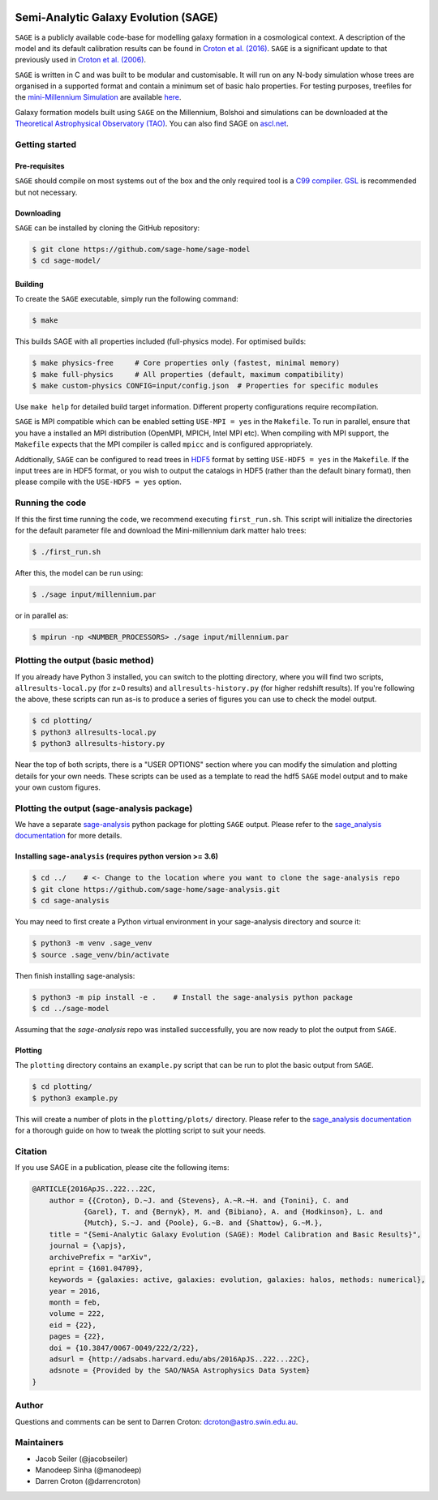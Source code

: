 |GitHub CI| |DOCS| 
*************************************
Semi-Analytic Galaxy Evolution (SAGE)
*************************************

``SAGE`` is a publicly available code-base for modelling galaxy formation in a
cosmological context. A description of the model and its default calibration
results can be found in `Croton et al. (2016) <https://arxiv.org/abs/1601.04709>`_.
``SAGE`` is a significant update to that previously used in `Croton et al. (2006) <http://arxiv.org/abs/astro-ph/0508046>`_.

``SAGE`` is written in C and was built to be modular and customisable.
It will run on any N-body simulation whose trees are organised in a supported format and contain a minimum set of basic halo properties.
For testing purposes, treefiles for the `mini-Millennium Simulation <http://arxiv.org/abs/astro-ph/0504097>`_ are available
`here <https://data-portal.hpc.swin.edu.au/dataset/mini-millennium-simulation>`_.

Galaxy formation models built using ``SAGE`` on the Millennium, Bolshoi and simulations can be downloaded at the
`Theoretical Astrophysical Observatory (TAO) <https://tao.asvo.org.au/>`_. You can also find SAGE on `ascl.net <http://ascl.net/1601.006>`_.

Getting started
===============

Pre-requisites
--------------

``SAGE`` should compile on most systems out of the box and the only required tool is a `C99  compiler <https://en.wikipedia.org/wiki/C99>`_.
`GSL <http://www.gnu.org/software/gsl/>`_ is recommended but not necessary.

Downloading
-----------

``SAGE`` can be installed by cloning the GitHub repository:

.. code::

    $ git clone https://github.com/sage-home/sage-model
    $ cd sage-model/

Building
--------

To create the ``SAGE`` executable, simply run the following command:

.. code::

    $ make

This builds SAGE with all properties included (full-physics mode). For optimised builds:

.. code::

    $ make physics-free     # Core properties only (fastest, minimal memory)
    $ make full-physics     # All properties (default, maximum compatibility)
    $ make custom-physics CONFIG=input/config.json  # Properties for specific modules

Use ``make help`` for detailed build target information. Different property configurations require recompilation.

``SAGE`` is MPI compatible which can be enabled setting ``USE-MPI = yes`` in
the ``Makefile``.  To run in parallel, ensure that you have a installed an MPI distribution (OpenMPI, MPICH, Intel MPI etc).
When compiling with MPI support, the ``Makefile`` expects that the MPI compiler is called ``mpicc`` and is configured appropriately.

Addtionally, ``SAGE`` can be configured to read trees in `HDF5 <https://support.hdfgroup.org/HDF5/>`_ format by setting
``USE-HDF5 = yes`` in the ``Makefile``. If the input trees are in HDF5 format, or you wish to output the catalogs in HDF5 (rather than the default binary format), then please compile with the ``USE-HDF5 = yes`` option.

Running the code
================

If this the first time running the code, we recommend executing
``first_run.sh``.  This script will initialize the directories for the default
parameter file and download the Mini-millennium dark matter halo trees:

.. code::

    $ ./first_run.sh

After this, the model can be run using:

.. code::

    $ ./sage input/millennium.par

or in parallel as:

.. code::

    $ mpirun -np <NUMBER_PROCESSORS> ./sage input/millennium.par

Plotting the output (basic method)
==================================

If you already have Python 3 installed, you can switch to the plotting directory, where you will find two scripts, 
``allresults-local.py`` (for z=0 results) and ``allresults-history.py`` (for higher redshift results). 
If you're following the above, these scripts can run as-is to produce a series of figures you can use to check the model output.

.. code::

    $ cd plotting/
    $ python3 allresults-local.py
    $ python3 allresults-history.py

Near the top of both scripts, there is a "USER OPTIONS" section where you can modify the simulation and plotting details for your own needs. 
These scripts can be used as a template to read the hdf5 ``SAGE`` model output and to make your own custom figures.


Plotting the output (sage-analysis package)
===========================================

We have a separate `sage-analysis <https://github.com/sage-home/sage-analysis/>`_ python package for plotting ``SAGE`` output. Please refer to the `sage_analysis
documentation <https://sage-analysis.readthedocs.io/en/latest/user/analyzing_sage.html>`_ for more details. 


Installing ``sage-analysis`` (requires python version >= 3.6)
--------------------------------------------------------------

.. code::

    $ cd ../    # <- Change to the location where you want to clone the sage-analysis repo
    $ git clone https://github.com/sage-home/sage-analysis.git
    $ cd sage-analysis  

You may need to first create a Python virtual environment in your sage-analysis directory and source it:

.. code::

    $ python3 -m venv .sage_venv
    $ source .sage_venv/bin/activate

Then finish installing sage-analysis:

.. code::

    $ python3 -m pip install -e .    # Install the sage-analysis python package
    $ cd ../sage-model 

Assuming that the `sage-analysis` repo was installed successfully, you are now ready to plot the output from ``SAGE``.

Plotting
--------

The ``plotting`` directory contains an ``example.py`` script that can be run to plot the basic output from ``SAGE``.

.. code::

    $ cd plotting/
    $ python3 example.py

This will create a number of plots in the ``plotting/plots/`` directory. Please refer to the `sage_analysis
documentation <https://sage-analysis.readthedocs.io/en/latest/user/analyzing_sage.html>`_ for a thorough guide on how
to tweak the plotting script to suit your needs.


Citation
=========

If you use SAGE in a publication, please cite the following items:

.. code::

    @ARTICLE{2016ApJS..222...22C,
    	author = {{Croton}, D.~J. and {Stevens}, A.~R.~H. and {Tonini}, C. and
		{Garel}, T. and {Bernyk}, M. and {Bibiano}, A. and {Hodkinson}, L. and
		{Mutch}, S.~J. and {Poole}, G.~B. and {Shattow}, G.~M.},
	title = "{Semi-Analytic Galaxy Evolution (SAGE): Model Calibration and Basic Results}",
    	journal = {\apjs},
    	archivePrefix = "arXiv",
    	eprint = {1601.04709},
    	keywords = {galaxies: active, galaxies: evolution, galaxies: halos, methods: numerical},
    	year = 2016,
    	month = feb,
    	volume = 222,
    	eid = {22},
    	pages = {22},
    	doi = {10.3847/0067-0049/222/2/22},
    	adsurl = {http://adsabs.harvard.edu/abs/2016ApJS..222...22C},
    	adsnote = {Provided by the SAO/NASA Astrophysics Data System}
    }

Author
=======

Questions and comments can be sent to Darren Croton: dcroton@astro.swin.edu.au.

Maintainers
============

- Jacob Seiler (@jacobseiler)
- Manodeep Sinha (@manodeep)
- Darren Croton (@darrencroton)

.. |GitHub CI| image:: https://github.com/sage-home/sage-model/actions/workflows/ci.yml/badge.svg
   :target: https://github.com/sage-home/sage-model/actions
   :alt: GitHub Actions Status
   
.. |DOCS| image:: https://img.shields.io/readthedocs/sage-model/latest.svg?logo=read%20the%20docs&logoColor=white&label=Docs
    :alt: RTD Badge
    :target: https://sage-model.readthedocs.io/en/latest/index.html
